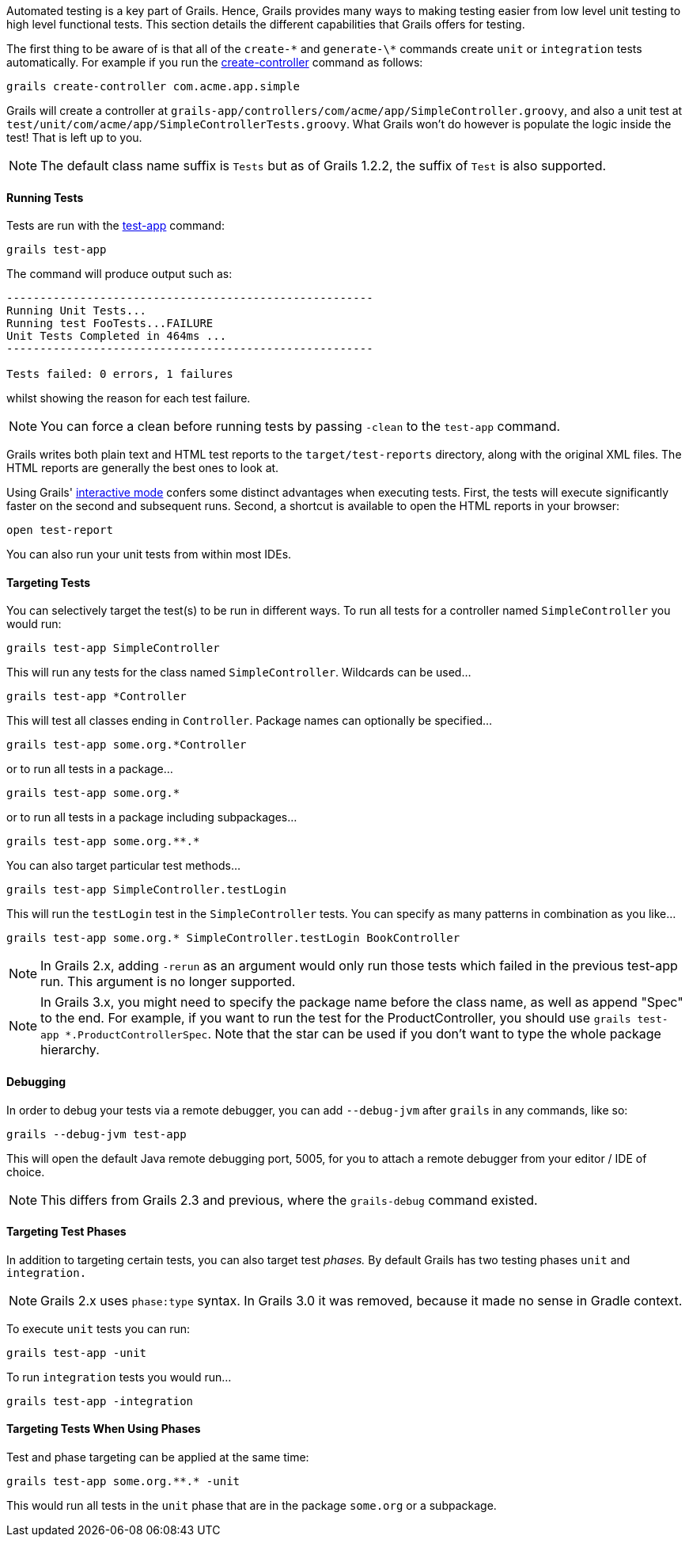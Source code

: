 Automated testing is a key part of Grails. Hence, Grails provides many ways to making testing easier from low level unit testing to high level functional tests. This section details the different capabilities that Grails offers for testing.

The first thing to be aware of is that all of the `create-\*` and `generate-\*` commands create `unit` or `integration` tests automatically. For example if you run the link:../ref/Command%20Line/create-controller.html[create-controller] command as follows:

[source,groovy]
----
grails create-controller com.acme.app.simple
----

Grails will create a controller at `grails-app/controllers/com/acme/app/SimpleController.groovy`, and also a unit test at `test/unit/com/acme/app/SimpleControllerTests.groovy`. What Grails won't do however is populate the logic inside the test! That is left up to you.

NOTE: The default class name suffix is `Tests` but as of Grails 1.2.2, the suffix of `Test` is also supported.


==== Running Tests


Tests are run with the link:../ref/Command%20Line/test-app.html[test-app] command:

[source,groovy]
----
grails test-app
----

The command will produce output such as:

[source,groovy]
----
-------------------------------------------------------
Running Unit Tests...
Running test FooTests...FAILURE
Unit Tests Completed in 464ms ...
-------------------------------------------------------

Tests failed: 0 errors, 1 failures
----

whilst showing the reason for each test failure.

NOTE: You can force a clean before running tests by passing `-clean` to the `test-app` command.

Grails writes both plain text and HTML test reports to the `target/test-reports` directory, along with the original XML files. The HTML reports are generally the best ones to look at.

Using Grails' link:commandLine.html#interactiveMode[interactive mode] confers some distinct advantages when executing tests. First, the tests will execute significantly faster on the second and subsequent runs. Second, a shortcut is available to open the HTML reports in your browser:

[source,groovy]
----
open test-report
----

You can also run your unit tests from within most IDEs.


==== Targeting Tests


You can selectively target the test(s) to be run in different ways. To run all tests for a controller named `SimpleController` you would run:

[source,groovy]
----
grails test-app SimpleController
----

This will run any tests for the class named `SimpleController`. Wildcards can be used...

[source,groovy]
----
grails test-app *Controller
----

This will test all classes ending in `Controller`. Package names can optionally be specified...

[source,groovy]
----
grails test-app some.org.*Controller
----

or to run all tests in a package...

[source,groovy]
----
grails test-app some.org.*
----

or to run all tests in a package including subpackages...

[source,groovy]
----
grails test-app some.org.**.*
----

You can also target particular test methods...

[source,groovy]
----
grails test-app SimpleController.testLogin
----

This will run the `testLogin` test in the `SimpleController` tests. You can specify as many patterns in combination as you like...

[source,groovy]
----
grails test-app some.org.* SimpleController.testLogin BookController
----

NOTE: In Grails 2.x, adding `-rerun` as an argument would only run those tests which failed in the previous test-app run. This argument is no longer supported.

NOTE: In Grails 3.x, you might need to specify the package name before the class name, as well as append "Spec" to the end. For example, if you want to run the test for the ProductController, you should use `grails test-app *.ProductControllerSpec`. Note that the star can be used if you don't want to type the whole package hierarchy.


==== Debugging


In order to debug your tests via a remote debugger, you can add `--debug-jvm` after `grails` in any commands, like so:

[source,groovy]
----
grails --debug-jvm test-app
----

This will open the default Java remote debugging port, 5005, for you to attach a remote debugger from your editor / IDE of choice.

NOTE: This differs from Grails 2.3 and previous, where the `grails-debug` command existed.


==== Targeting Test Phases


In addition to targeting certain tests, you can also target test _phases._ By default Grails has two testing phases `unit` and `integration.`

NOTE: Grails 2.x uses `phase:type` syntax. In Grails 3.0 it was removed, because it made no sense in Gradle context.

To execute `unit` tests you can run:

[source,groovy]
----
grails test-app -unit
----

To run `integration` tests you would run...

[source,groovy]
----
grails test-app -integration
----


==== Targeting Tests When Using Phases


Test and phase targeting can be applied at the same time:

[source,groovy]
----
grails test-app some.org.**.* -unit
----

This would run all tests in the `unit` phase that are in the package `some.org` or a subpackage.

